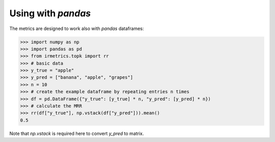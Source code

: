 ===================
Using with `pandas`
===================

The metrics are designed to work also with `pandas` dataframes:

.. code:: python

    >>> import numpy as np
    >>> import pandas as pd
    >>> from irmetrics.topk import rr
    >>> # basic data
    >>> y_true = "apple"
    >>> y_pred = ["banana", "apple", "grapes"]
    >>> n = 10
    >>> # create the example dataframe by repeating entries n times
    >>> df = pd.DataFrame({"y_true": [y_true] * n, "y_pred": [y_pred] * n})
    >>> # calculate the MRR
    >>> rr(df["y_true"], np.vstack(df["y_pred"])).mean()
    0.5

Note that `np.vstack` is required here to convert `y_pred` to matrix.
